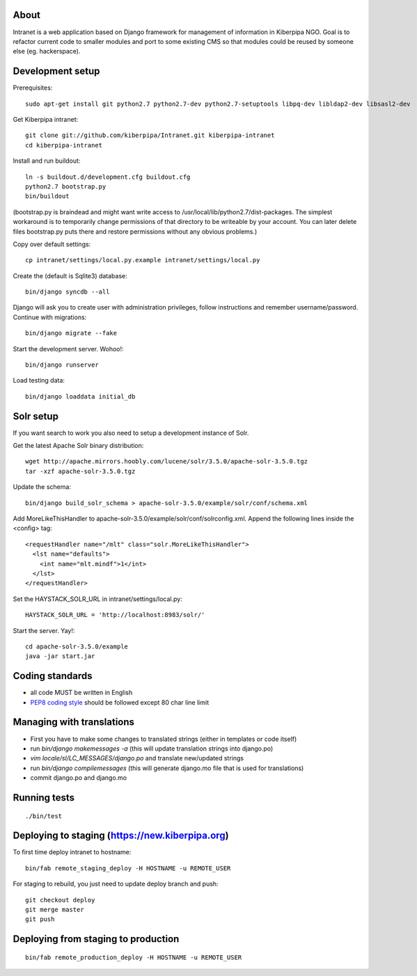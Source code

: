About
=====

Intranet is a web application based on Django framework for management of information in Kiberpipa NGO. Goal is to refactor current code to smaller modules and port to some existing CMS so that modules could be reused by someone else (eg. hackerspace).


Development setup
=================

Prerequisites::

    sudo apt-get install git python2.7 python2.7-dev python2.7-setuptools libpq-dev libldap2-dev libsasl2-dev

Get Kiberpipa intranet::

    git clone git://github.com/kiberpipa/Intranet.git kiberpipa-intranet
    cd kiberpipa-intranet

Install and run buildout::

    ln -s buildout.d/development.cfg buildout.cfg
    python2.7 bootstrap.py
    bin/buildout

(bootstrap.py is braindead and might want write access to /usr/local/lib/python2.7/dist-packages. The simplest workaround is to temporarily change permissions of that directory to be writeable by your account. You can later delete files bootstrap.py puts there and restore permissions without any obvious problems.)

Copy over default settings::

    cp intranet/settings/local.py.example intranet/settings/local.py

Create the (default is Sqlite3) database::

    bin/django syncdb --all

Django will ask you to create user with administration privileges, follow instructions and remember username/password. Continue with migrations::

    bin/django migrate --fake

Start the development server. Wohoo!::

    bin/django runserver

Load testing data::

    bin/django loaddata initial_db


Solr setup
==========

If you want search to work you also need to setup a development instance of Solr.

Get the latest Apache Solr binary distribution::

    wget http://apache.mirrors.hoobly.com/lucene/solr/3.5.0/apache-solr-3.5.0.tgz
    tar -xzf apache-solr-3.5.0.tgz

Update the schema::

    bin/django build_solr_schema > apache-solr-3.5.0/example/solr/conf/schema.xml

Add MoreLikeThisHandler to apache-solr-3.5.0/example/solr/conf/solrconfig.xml. Append the following lines inside the <config> tag::

    <requestHandler name="/mlt" class="solr.MoreLikeThisHandler">
      <lst name="defaults">
        <int name="mlt.mindf">1</int>
      </lst>
    </requestHandler>

Set the HAYSTACK_SOLR_URL in intranet/settings/local.py::

    HAYSTACK_SOLR_URL = 'http://localhost:8983/solr/'

Start the server. Yay!::

    cd apache-solr-3.5.0/example
    java -jar start.jar


Coding standards
================

* all code MUST be written in English
* `PEP8 coding style <http://www.python.org/dev/peps/pep-0008/>`_ should be followed except 80 char line limit


Managing with translations
==========================

* First you have to make some changes to translated strings (either in templates or code itself)
* run `bin/django makemessages -a` (this will update translation strings into django.po)
* `vim locale/sl/LC_MESSAGES/django.po` and translate new/updated strings
* run `bin/django compilemessages` (this will generate django.mo file that is used for translations)
* commit django.po and django.mo


Running tests
=============

::

    ./bin/test


Deploying to staging (https://new.kiberpipa.org)
================================================

To first time deploy intranet to hostname:

::

    bin/fab remote_staging_deploy -H HOSTNAME -u REMOTE_USER

For staging to rebuild, you just need to update deploy branch and push::

    git checkout deploy
    git merge master
    git push


Deploying from staging to production
====================================

::

    bin/fab remote_production_deploy -H HOSTNAME -u REMOTE_USER
